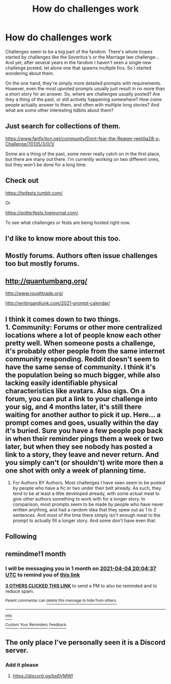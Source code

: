 #+TITLE: How do challenges work

* How do challenges work
:PROPERTIES:
:Author: Togop
:Score: 74
:DateUnix: 1614880879.0
:DateShort: 2021-Mar-04
:FlairText: Discussion
:END:
Challenges seem to be a big part of the fandom. There's whole tropes started by challenges like the Severitus's or the Marriage law challenge... And yet, after several years in the fandom I haven't seen a single new challenge posted, let alone one that spawns multiple fics. So I started wondering about them.

On the one hand, they're simply more detailed prompts with requirements. However, even the most upvoted prompts usually just result in no more than a short story for an answer. So, where are challenges usually posted? Are they a thing of the past, or still actively happening somewhere? How come people actually answer to them, and often with multiple long stories? And what are some other interesting tidbits about them?


** Just search for collections of them.

[[https://www.fanfiction.net/community/Dont-fear-the-Reaper-reptilia28-s-Challenge/70135/3/0/1/]]

Some are a thing of the past, some never really catch on in the first place, but there are many out there. I'm currently working on two different ones, but they won't be done for a long time.
:PROPERTIES:
:Author: OldMarvelRPGFan
:Score: 9
:DateUnix: 1614893593.0
:DateShort: 2021-Mar-05
:END:


** Check out

[[https://hpfests.tumblr.com/]]

Or

[[https://potterfests.livejournal.com/]]

To see what challenges or fests are being hosted right now.
:PROPERTIES:
:Author: LadySmuag
:Score: 17
:DateUnix: 1614891179.0
:DateShort: 2021-Mar-05
:END:


** I'd like to know more about this too.
:PROPERTIES:
:Author: Devil_May_Kare
:Score: 17
:DateUnix: 1614882106.0
:DateShort: 2021-Mar-04
:END:


** Mostly forums. Authors often issue challenges too but mostly forums.
:PROPERTIES:
:Author: GravityMyGuy
:Score: 8
:DateUnix: 1614894975.0
:DateShort: 2021-Mar-05
:END:


** [[http://quantumbang.org/]]

[[http://www.roughtrade.org/]]

[[http://writingandjunk.com/2021-prompt-calendar/]]
:PROPERTIES:
:Author: LiriStorm
:Score: 7
:DateUnix: 1614899162.0
:DateShort: 2021-Mar-05
:END:


** I think it comes down to two things.\\
1. Community: Forums or other more centralized locations where a lot of people know each other pretty well. When someone posts a challenge, it's probably other people from the same internet community responding. Reddit doesn't seem to have the same sense of community. I think it's the population being so much bigger, while also lacking easily identifiable physical characteristics like avatars. Also sigs. On a forum, you can put a link to your challenge into your sig, and 4 months later, it's still there waiting for another author to pick it up. Here... a prompt comes and goes, usually within the day it's buried. Sure you have a few people pop back in when their reminder pings them a week or two later, but when they see nobody has posted a link to a story, they leave and never return. And you simply can't (or shouldn't) write more then a one shot with only a week of planning time.

1. For Authors BY Authors. Most challenges I have seen seem to be posted by people who have a fic or two under their belt already. As such, they tend to be at least a little developed already, with some actual meat to give other authors something to work with for a longer story. In comparison, most prompts seem to be made by people who have never written anything, and had a random idea that they spew out as 1 to 2 sentences. And most of the time there simply isn't enough meat to the prompt to actually fill a longer story. And some don't have even that.
:PROPERTIES:
:Author: Daimonin_123
:Score: 4
:DateUnix: 1614915833.0
:DateShort: 2021-Mar-05
:END:


** Following
:PROPERTIES:
:Author: Sam-HobbitOfTheShire
:Score: 3
:DateUnix: 1614887212.0
:DateShort: 2021-Mar-04
:END:


** remindme!1 month
:PROPERTIES:
:Score: 2
:DateUnix: 1614888277.0
:DateShort: 2021-Mar-04
:END:

*** I will be messaging you in 1 month on [[http://www.wolframalpha.com/input/?i=2021-04-04%2020:04:37%20UTC%20To%20Local%20Time][*2021-04-04 20:04:37 UTC*]] to remind you of [[https://np.reddit.com/r/HPfanfiction/comments/lxqx5f/how_do_challenges_work/gpows9q/?context=3][*this link*]]

[[https://np.reddit.com/message/compose/?to=RemindMeBot&subject=Reminder&message=%5Bhttps%3A%2F%2Fwww.reddit.com%2Fr%2FHPfanfiction%2Fcomments%2Flxqx5f%2Fhow_do_challenges_work%2Fgpows9q%2F%5D%0A%0ARemindMe%21%202021-04-04%2020%3A04%3A37%20UTC][*3 OTHERS CLICKED THIS LINK*]] to send a PM to also be reminded and to reduce spam.

^{Parent commenter can} [[https://np.reddit.com/message/compose/?to=RemindMeBot&subject=Delete%20Comment&message=Delete%21%20lxqx5f][^{delete this message to hide from others.}]]

--------------

[[https://np.reddit.com/r/RemindMeBot/comments/e1bko7/remindmebot_info_v21/][^{Info}]]

[[https://np.reddit.com/message/compose/?to=RemindMeBot&subject=Reminder&message=%5BLink%20or%20message%20inside%20square%20brackets%5D%0A%0ARemindMe%21%20Time%20period%20here][^{Custom}]]
[[https://np.reddit.com/message/compose/?to=RemindMeBot&subject=List%20Of%20Reminders&message=MyReminders%21][^{Your Reminders}]]
[[https://np.reddit.com/message/compose/?to=Watchful1&subject=RemindMeBot%20Feedback][^{Feedback}]]
:PROPERTIES:
:Author: RemindMeBot
:Score: 1
:DateUnix: 1614888308.0
:DateShort: 2021-Mar-04
:END:


** The only place I've personally seen it is a Discord server.
:PROPERTIES:
:Author: nerf-my-heart-softly
:Score: 2
:DateUnix: 1614937524.0
:DateShort: 2021-Mar-05
:END:

*** Add it please
:PROPERTIES:
:Author: Shot_West4523
:Score: 2
:DateUnix: 1614950342.0
:DateShort: 2021-Mar-05
:END:

**** [[https://discord.gg/bx6VMWf]]
:PROPERTIES:
:Author: nerf-my-heart-softly
:Score: 3
:DateUnix: 1614950489.0
:DateShort: 2021-Mar-05
:END:
